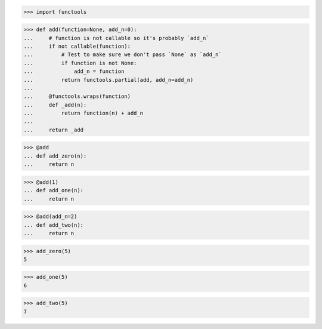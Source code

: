 >>> import functools

>>> def add(function=None, add_n=0):
...     # function is not callable so it's probably `add_n`
...     if not callable(function):
...         # Test to make sure we don't pass `None` as `add_n`
...         if function is not None:
...             add_n = function
...         return functools.partial(add, add_n=add_n)
...     
...     @functools.wraps(function)
...     def _add(n):
...         return function(n) + add_n
...
...     return _add

>>> @add
... def add_zero(n):
...     return n

>>> @add(1)
... def add_one(n):
...     return n

>>> @add(add_n=2)
... def add_two(n):
...     return n

>>> add_zero(5)
5

>>> add_one(5)
6

>>> add_two(5)
7
